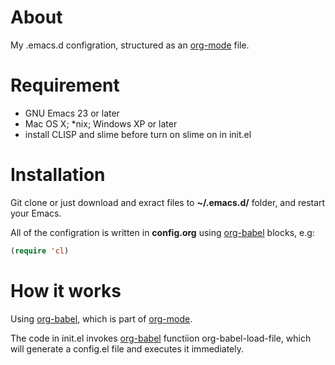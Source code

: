 * About

My .emacs.d configration, structured as an [[http://orgmode.org/][org-mode]] file.

* Requirement

- GNU Emacs 23 or later
- Mac OS X; *nix; Windows XP or later
- install CLISP and slime before turn on slime on in init.el

* Installation

Git clone or just download and exract files to *~/.emacs.d/* folder, and restart your Emacs.

All of the configration is written in *config.org* using [[http://orgmode.org/worg/org-contrib/babel/][org-babel]] blocks, e.g:

#+BEGIN_SRC emacs-lisp
  (require 'cl)
#+END_SRC

* How it works

Using [[http://orgmode.org/worg/org-contrib/babel/][org-babel]], which is part of [[http://orgmode.org/][org-mode]].

The code in init.el invokes [[http://orgmode.org/worg/org-contrib/babel/][org-babel]] functiion org-babel-load-file, which will generate a config.el file and executes it immediately.
